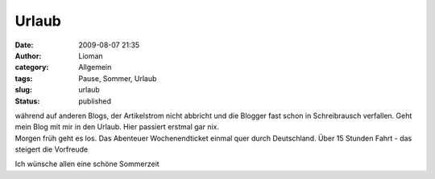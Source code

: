Urlaub
######
:date: 2009-08-07 21:35
:author: Lioman
:category: Allgemein
:tags: Pause, Sommer, Urlaub
:slug: urlaub
:status: published

| während auf anderen Blogs, der Artikelstrom nicht abbricht und die
  Blogger fast schon in Schreibrausch verfallen. Geht mein Blog mit mir
  in den Urlaub. Hier passiert erstmal gar nix.
| Morgen früh geht es los. Das Abenteuer Wochenendticket einmal quer
  durch Deutschland. Über 15 Stunden Fahrt - das steigert die Vorfreude

Ich wünsche allen eine schöne Sommerzeit
